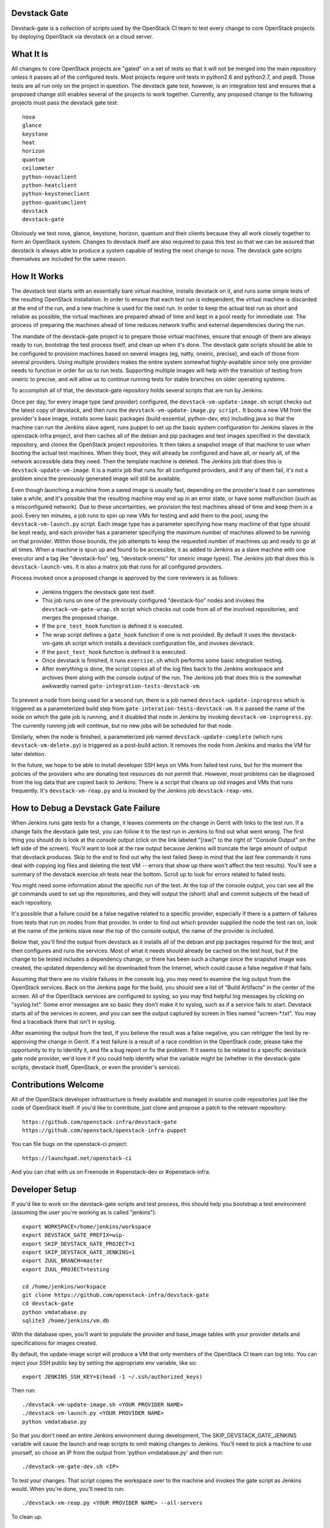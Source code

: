 Devstack Gate
=============

Devstack-gate is a collection of scripts used by the OpenStack CI team
to test every change to core OpenStack projects by deploying OpenStack
via devstack on a cloud server.

What It Is
==========

All changes to core OpenStack projects are "gated" on a set of tests
so that it will not be merged into the main repository unless it
passes all of the configured tests. Most projects require unit tests
in python2.6 and python2.7, and pep8. Those tests are all run only on
the project in question. The devstack gate test, however, is an
integration test and ensures that a proposed change still enables
several of the projects to work together. Currently, any proposed
change to the following projects must pass the devstack gate test::

    nova
    glance
    keystone
    heat
    horizon
    quantum
    ceilometer
    python-novaclient
    python-heatclient
    python-keystoneclient
    python-quantumclient
    devstack
    devstack-gate

Obviously we test nova, glance, keystone, horizon, quantum and their clients
because they all work closely together to form an OpenStack
system. Changes to devstack itself are also required to pass this test
so that we can be assured that devstack is always able to produce a
system capable of testing the next change to nova. The devstack gate
scripts themselves are included for the same reason.

How It Works
============

The devstack test starts with an essentially bare virtual machine,
installs devstack on it, and runs some simple tests of the resulting
OpenStack installation. In order to ensure that each test run is
independent, the virtual machine is discarded at the end of the run,
and a new machine is used for the next run. In order to keep the
actual test run as short and reliable as possible, the virtual
machines are prepared ahead of time and kept in a pool ready for
immediate use. The process of preparing the machines ahead of time
reduces network traffic and external dependencies during the run.

The mandate of the devstack-gate project is to prepare those virtual
machines, ensure that enough of them are always ready to run,
bootstrap the test process itself, and clean up when it's done. The
devstack gate scripts should be able to be configured to provision
machines based on several images (eg, natty, oneiric, precise), and
each of those from several providers. Using multiple providers makes
the entire system somewhat highly-available since only one provider
needs to function in order for us to run tests. Supporting multiple
images will help with the transition of testing from oneiric to
precise, and will allow us to continue running tests for stable
branches on older operating systems.

To accomplish all of that, the devstack-gate repository holds several
scripts that are run by Jenkins.

Once per day, for every image type (and provider) configured, the
``devstack-vm-update-image.sh`` script checks out the latest copy of
devstack, and then runs the ``devstack-vm-update-image.py script.`` It
boots a new VM from the provider's base image, installs some basic
packages (build-essential, python-dev, etc) including java so that the
machine can run the Jenkins slave agent, runs puppet to set up the
basic system configuration for Jenkins slaves in the openstack-infra
project, and then caches all of the debian and pip packages and test
images specified in the devstack repository, and clones the OpenStack
project repositories. It then takes a snapshot image of that machine
to use when booting the actual test machines. When they boot, they
will already be configured and have all, or nearly all, of the network
accessible data they need. Then the template machine is deleted. The
Jenkins job that does this is ``devstack-update-vm-image``. It is a
matrix job that runs for all configured providers, and if any of them
fail, it's not a problem since the previously generated image will
still be available.

Even though launching a machine from a saved image is usually fast,
depending on the provider's load it can sometimes take a while, and
it's possible that the resulting machine may end up in an error state,
or have some malfunction (such as a misconfigured network). Due to
these uncertainties, we provision the test machines ahead of time and
keep them in a pool. Every ten minutes, a job runs to spin up new VMs
for testing and add them to the pool, using the
``devstack-vm-launch.py`` script. Each image type has a parameter
specifying how many machine of that type should be kept ready, and
each provider has a parameter specifying the maximum number of
machines allowed to be running on that provider. Within those bounds,
the job attempts to keep the requested number of machines up and ready
to go at all times. When a machine is spun up and found to be
accessible, it as added to Jenkins as a slave machine with one
executor and a tag like "devstack-foo" (eg, "devstack-oneiric" for
oneiric image types). The Jenkins job that does this is
``devstack-launch-vms``. It is also a matrix job that runs for all
configured providers.

Process invoked once a proposed change is approved by the core
reviewers is as follows:

 * Jenkins triggers the devstack gate test itself.
 * This job runs on one of the previously configured "devstack-foo"
   nodes and invokes the ``devstack-vm-gate-wrap.sh`` script which
   checks out code from all of the involved repositories, and merges
   the proposed change.
 * If the ``pre_test_hook`` function is defined it is executed.
 * The wrap script defines a ``gate_hook`` function if one is
   not provided. By default it uses the devstack-vm-gate.sh script
   which installs a devstack configuration file, and invokes devstack.
 * If the ``post_test_hook`` function is defined it is executed.
 * Once devstack is finished, it runs ``exercise.sh`` which performs
   some basic integration testing.
 * After everything is done, the script copies all of the log files
   back to the Jenkins workspace and archives them along with the
   console output of the run. The Jenkins job that does this is the
   somewhat awkwardly named ``gate-integration-tests-devstack-vm``.

To prevent a node from being used for a second run, there is a job
named ``devstack-update-inprogress`` which is triggered as a
parameterized build step from ``gate-interation-tests-devstack-vm``.
It is passed the name of the node on which the gate job is running,
and it disabled that node in Jenkins by invoking
``devstack-vm-inprogress.py``.  The currently running job will
continue, but no new jobs will be scheduled for that node.

Similarly, when the node is finished, a parameterized job named
``devstack-update-complete`` (which runs ``devstack-vm-delete.py``)
is triggered as a post-build action.  It removes the node from Jenkins
and marks the VM for later deletion.

In the future, we hope to be able to install developer SSH keys on VMs
from failed test runs, but for the moment the policies of the
providers who are donating test resources do not permit that. However,
most problems can be diagnosed from the log data that are copied back
to Jenkins. There is a script that cleans up old images and VMs that
runs frequently. It's ``devstack-vm-reap.py`` and is invoked by the
Jenkins job ``devstack-reap-vms``.

How to Debug a Devstack Gate Failure
====================================

When Jenkins runs gate tests for a change, it leaves comments on the
change in Gerrit with links to the test run. If a change fails the
devstack gate test, you can follow it to the test run in Jenkins to
find out what went wrong. The first thing you should do is look at the
console output (click on the link labeled "[raw]" to the right of
"Console Output" on the left side of the screen). You'll want to look
at the raw output because Jenkins will truncate the large amount of
output that devstack produces. Skip to the end to find out why the
test failed (keep in mind that the last few commands it runs deal with
copying log files and deleting the test VM -- errors that show up
there won't affect the test results). You'll see a summary of the
devstack exercise.sh tests near the bottom. Scroll up to look for
errors related to failed tests.

You might need some information about the specific run of the test. At
the top of the console output, you can see all the git commands used
to set up the repositories, and they will output the (short) sha1 and
commit subjects of the head of each repository.

It's possible that a failure could be a false negative related to a
specific provider, especially if there is a pattern of failures from
tests that run on nodes from that provider. In order to find out which
provider supplied the node the test ran on, look at the name of the
jenkins slave near the top of tho console output, the name of the
provider is included.

Below that, you'll find the output from devstack as it installs all of
the debian and pip packages required for the test, and then configures
and runs the services. Most of what it needs should already be cached
on the test host, but if the change to be tested includes a dependency
change, or there has been such a change since the snapshot image was
created, the updated dependency will be downloaded from the Internet,
which could cause a false negative if that fails.

Assuming that there are no visible failures in the console log, you
may need to examine the log output from the OpenStack services. Back
on the Jenkins page for the build, you should see a list of "Build
Artifacts" in the center of the screen. All of the OpenStack services
are configured to syslog, so you may find helpful log messages by
clicking on "syslog.txt". Some error messages are so basic they don't
make it to syslog, such as if a service fails to start. Devstack
starts all of the services in screen, and you can see the output
captured by screen in files named "screen-\*.txt". You may find a
traceback there that isn't in syslog.

After examining the output from the test, if you believe the result
was a false negative, you can retrigger the test by re-approving the
change in Gerrit. If a test failure is a result of a race condition in
the OpenStack code, please take the opportunity to try to identify it,
and file a bug report or fix the problem. If it seems to be related to
a specific devstack gate node provider, we'd love it if you could help
identify what the variable might be (whether in the devstack-gate
scripts, devstack itself, OpenStack, or even the provider's service).

Contributions Welcome
=====================

All of the OpenStack developer infrastructure is freely available and
managed in source code repositories just like the code of OpenStack
itself. If you'd like to contribute, just clone and propose a patch to
the relevant repository::

    https://github.com/openstack-infra/devstack-gate
    https://github.com/openstack/openstack-infra-puppet

You can file bugs on the openstack-ci project::

    https://launchpad.net/openstack-ci

And you can chat with us on Freenode in #openstack-dev or #openstack-infra.

Developer Setup
===============

If you'd like to work on the devstack-gate scripts and test process,
this should help you bootstrap a test environment (assuming the user
you're working as is called "jenkins")::

    export WORKSPACE=/home/jenkins/workspace
    export DEVSTACK_GATE_PREFIX=wip-
    export SKIP_DEVSTACK_GATE_PROJECT=1
    export SKIP_DEVSTACK_GATE_JENKINS=1
    export ZUUL_BRANCH=master
    export ZUUL_PROJECT=testing

    cd /home/jenkins/workspace
    git clone https://github.com/openstack-infra/devstack-gate
    cd devstack-gate
    python vmdatabase.py
    sqlite3 /home/jenkins/vm.db

With the database open, you'll want to populate the provider and base_image
tables with your provider details and specifications for images created.

By default, the update-image script will produce a VM that only members
of the OpenStack CI team can log into.  You can inject your SSH public
key by setting the appropriate env variable, like so::

    export JENKINS_SSH_KEY=$(head -1 ~/.ssh/authorized_keys)

Then run::

    ./devstack-vm-update-image.sh <YOUR PROVIDER NAME>
    ./devstack-vm-launch.py <YOUR PROVIDER NAME>
    python vmdatabase.py

So that you don't need an entire Jenkins environment during
development, The SKIP_DEVSTACK_GATE_JENKINS variable will cause the
launch and reap scripts to omit making changes to Jenkins.  You'll
need to pick a machine to use yourself, so chose an IP from the output
from 'python vmdatabase.py' and then run::

    ./devstack-vm-gate-dev.sh <IP>

To test your changes.  That script copies the workspace over to the
machine and invokes the gate script as Jenkins would.  When you're
done, you'll need to run::

    ./devstack-vm-reap.py <YOUR PROVIDER NAME> --all-servers

To clean up.

Production Setup
================

In addition to the jobs described under "How It Works", you will need
to install a config file at ~/devstack-gate-secure.conf on the Jenkins
node where you are running the update-image, launch, and reap jobs
that looks like this::

    [jenkins]
    server=https://jenkins.example.com
    user=jekins-user-with-admin-privs
    apikey=1234567890abcdef1234567890abcdef

